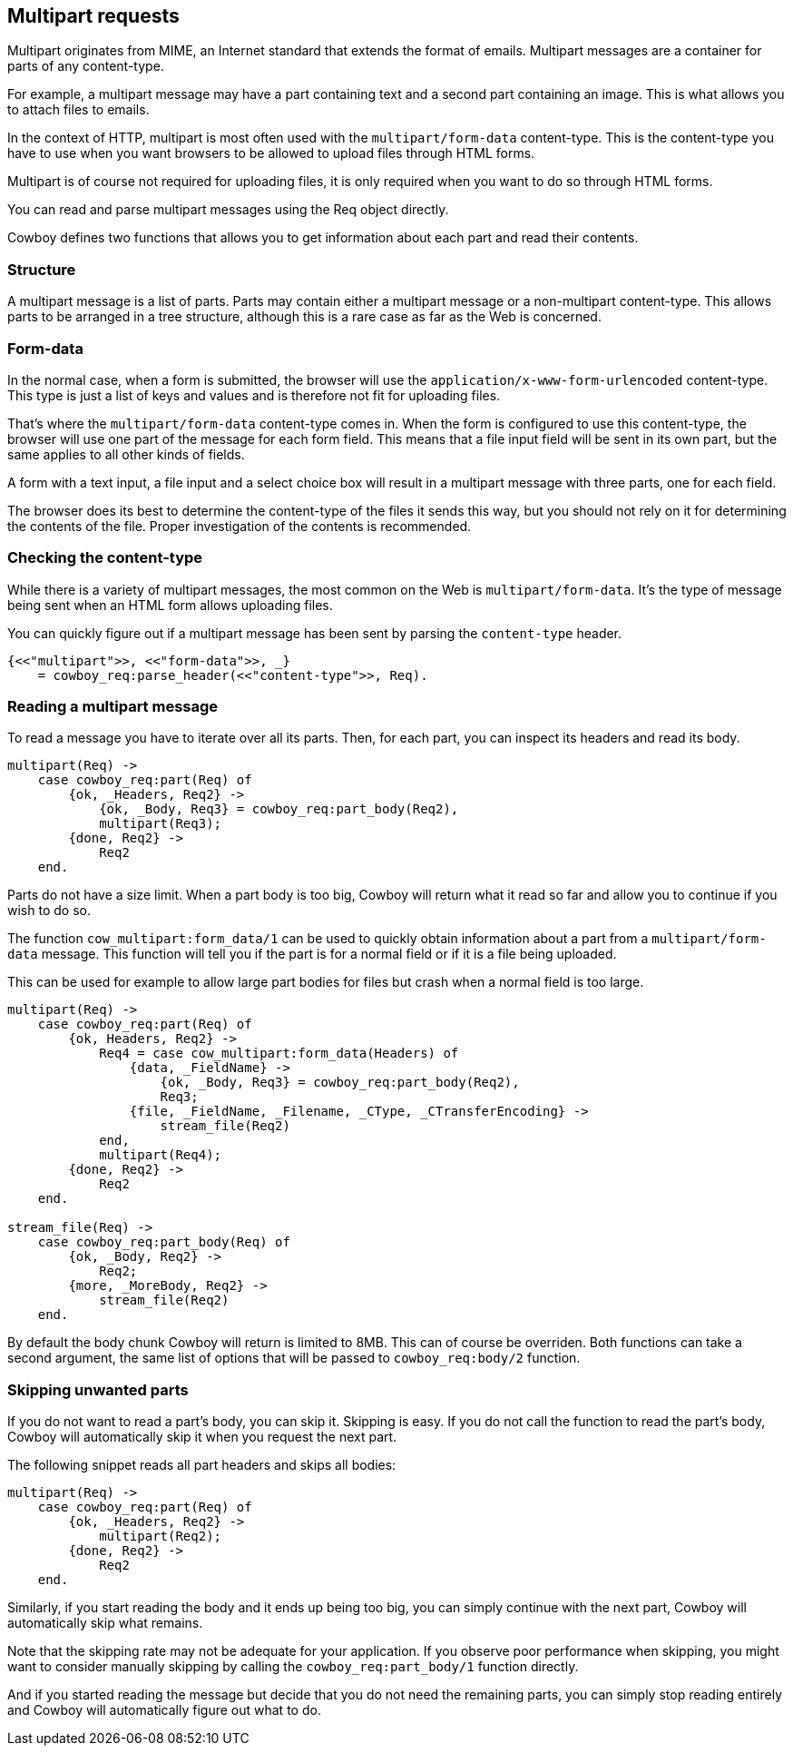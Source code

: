 [[multipart]]
== Multipart requests

Multipart originates from MIME, an Internet standard that
extends the format of emails. Multipart messages are a
container for parts of any content-type.

For example, a multipart message may have a part
containing text and a second part containing an
image. This is what allows you to attach files
to emails.

In the context of HTTP, multipart is most often used
with the `multipart/form-data` content-type. This is
the content-type you have to use when you want browsers
to be allowed to upload files through HTML forms.

Multipart is of course not required for uploading
files, it is only required when you want to do so
through HTML forms.

You can read and parse multipart messages using the
Req object directly.

Cowboy defines two functions that allows you to get
information about each part and read their contents.

=== Structure

A multipart message is a list of parts. Parts may
contain either a multipart message or a non-multipart
content-type. This allows parts to be arranged in a
tree structure, although this is a rare case as far
as the Web is concerned.

=== Form-data

In the normal case, when a form is submitted, the
browser will use the `application/x-www-form-urlencoded`
content-type. This type is just a list of keys and
values and is therefore not fit for uploading files.

That's where the `multipart/form-data` content-type
comes in. When the form is configured to use this
content-type, the browser will use one part of the
message for each form field. This means that a file
input field will be sent in its own part, but the
same applies to all other kinds of fields.

A form with a text input, a file input and a select
choice box will result in a multipart message with
three parts, one for each field.

The browser does its best to determine the content-type
of the files it sends this way, but you should not
rely on it for determining the contents of the file.
Proper investigation of the contents is recommended.

=== Checking the content-type

While there is a variety of multipart messages, the
most common on the Web is `multipart/form-data`. It's
the type of message being sent when an HTML form
allows uploading files.

You can quickly figure out if a multipart message
has been sent by parsing the `content-type` header.

[source,erlang]
----
{<<"multipart">>, <<"form-data">>, _}
    = cowboy_req:parse_header(<<"content-type">>, Req).
----

=== Reading a multipart message

To read a message you have to iterate over all its
parts. Then, for each part, you can inspect its headers
and read its body.

[source,erlang]
----
multipart(Req) ->
    case cowboy_req:part(Req) of
        {ok, _Headers, Req2} ->
            {ok, _Body, Req3} = cowboy_req:part_body(Req2),
            multipart(Req3);
        {done, Req2} ->
            Req2
    end.
----

Parts do not have a size limit. When a part body is
too big, Cowboy will return what it read so far and
allow you to continue if you wish to do so.

The function `cow_multipart:form_data/1` can be used
to quickly obtain information about a part from a
`multipart/form-data` message. This function will
tell you if the part is for a normal field or if it
is a file being uploaded.

This can be used for example to allow large part bodies
for files but crash when a normal field is too large.

[source,erlang]
----
multipart(Req) ->
    case cowboy_req:part(Req) of
        {ok, Headers, Req2} ->
            Req4 = case cow_multipart:form_data(Headers) of
                {data, _FieldName} ->
                    {ok, _Body, Req3} = cowboy_req:part_body(Req2),
                    Req3;
                {file, _FieldName, _Filename, _CType, _CTransferEncoding} ->
                    stream_file(Req2)
            end,
            multipart(Req4);
        {done, Req2} ->
            Req2
    end.

stream_file(Req) ->
    case cowboy_req:part_body(Req) of
        {ok, _Body, Req2} ->
            Req2;
        {more, _MoreBody, Req2} ->
            stream_file(Req2)
    end.
----

By default the body chunk Cowboy will return is limited
to 8MB. This can of course be overriden. Both functions
can take a second argument, the same list of options that
will be passed to `cowboy_req:body/2` function.

=== Skipping unwanted parts

If you do not want to read a part's body, you can skip it.
Skipping is easy. If you do not call the function to read
the part's body, Cowboy will automatically skip it when
you request the next part.

The following snippet reads all part headers and skips
all bodies:

[source,erlang]
----
multipart(Req) ->
    case cowboy_req:part(Req) of
        {ok, _Headers, Req2} ->
            multipart(Req2);
        {done, Req2} ->
            Req2
    end.
----

Similarly, if you start reading the body and it ends up
being too big, you can simply continue with the next part,
Cowboy will automatically skip what remains.

Note that the skipping rate may not be adequate for your
application. If you observe poor performance when skipping,
you might want to consider manually skipping by calling
the `cowboy_req:part_body/1` function directly.

And if you started reading the message but decide that you
do not need the remaining parts, you can simply stop reading
entirely and Cowboy will automatically figure out what to do.
